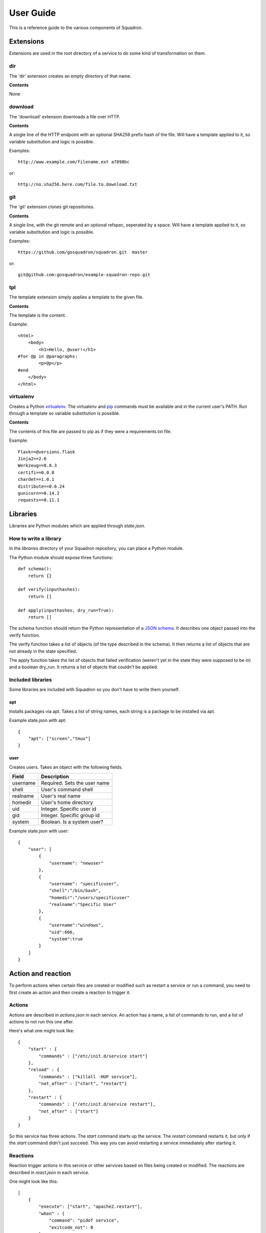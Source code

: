 .. _userguide:

User Guide
==========

This is a reference guide to the various components of Squadron.

Extensions
----------

Extensions are used in the root directory of a service to do some kind of
transformation on them.

dir
^^^

The 'dir' extension creates an empty directory of that name.

**Contents**

None

download
^^^^^^^^

The 'download' extension downloads a file over HTTP.

**Contents**

A single line of the HTTP endpoint with an optional SHA256 prefix hash of the
file. Will have a template applied to it, so variable substitution and logic
is possible.

Examples::

    http://www.example.com/filename.ext a7898bc

or::

    http://no.sha256.here.com/file.to.download.txt

git
^^^

The 'git' extension clones git repositories.

**Contents**

A single line, with the git remote and an optional refspec, seperated by a
space. Will have a template applied to it, so variable substitution and logic
is possible.

Examples::

    https://github.com/gosquadron/squadron.git  master

or::

    git@github.com:gosquadron/example-squadron-repo.git

tpl
^^^
The template extension simply applies a template to the given file.

**Contents**

The template is the content.

Example::

    <html>
        <body>
            <h1>Hello, @user!</h1>
    #for @p in @paragraphs:
            <p>@p</p>
    #end
        </body>
    </html>

virtualenv
^^^^^^^^^^

Creates a Python `virtualenv <http://www.virtualenv.org>`_. The virtualenv and
`pip <http://www.pip-installer.org>`_ commands must be available and in the
current user's PATH. Run through a template so variable substitution is
possible.

**Contents**

The contents of this file are passed to pip as if they were a requirements.txt
file.

Example::

    Flask==@versions.flask
    Jinja2==2.6
    Werkzeug==0.8.3
    certifi==0.0.8
    chardet==1.0.1
    distribute==0.6.24
    gunicorn==0.14.2
    requests==0.11.1


Libraries
---------

Libraries are Python modules which are applied through `state.json`.

How to write a library
^^^^^^^^^^^^^^^^^^^^^^

In the `libraries` directory of your Squadron repository, you can place a
Python module.

The Python module should expose three functions::

    def schema():
        return {}

    def verify(inputhashes):
        return []

    def apply(inputhashes, dry_run=True):
        return []

The schema function should return the Python representation of a `JSON schema
<http://json-schema.org>`_. It describes one object passed into the verify
function.

The verify function takes a list of objects (of the type described in the
schema). It then returns a list of objects that are not already in the state
specified.

The apply function takes the list of objects that failed verification (weren't
yet in the state they were supposed to be in) and a boolean dry_run. It returns
a list of objects that couldn't be applied.

Included libraries
^^^^^^^^^^^^^^^^^^

Some libraries are included with Squadron so you don't have to write them
yourself.

apt
"""

Installs packages via apt. Takes a list of string names, each string is a
package to be installed via apt.

Example state.json with apt::

    {
        "apt": ["screen","tmux"]
    }

user
""""

Creates users. Takes an object with the following fields.

+--------------+--------------------------+
| **Field**    | **Description**          |
+----------+---+--------------------------+
| username | Required. Sets the user name |
+----------+------------------------------+
| shell    | User's command shell         |
+----------+------------------------------+
| realname | User's real name             |
+----------+------------------------------+
| homedir  | User's home directory        |
+----------+------------------------------+
| uid      | Integer. Specific user id    |
+----------+------------------------------+
| gid      | Integer. Specific group id   |
+----------+------------------------------+
| system   | Boolean. Is a system user?   |
+----------+------------------------------+

Example state.json with user::

    {
        "user": [
            {
                "username": "newuser"
            },
            {
                "username": "specificuser",
                "shell":"/bin/bash",
                "homedir":"/users/specificuser"
                "realname":"Specific User"
            },
            {
                "username":"windows",
                "uid":666,
                "system":true
            }
        ]
    }

.. _actionreaction:

Action and reaction
-------------------

To perform actions when certain files are created or modified such as restart a
service or run a command, you need to first create an action and then create a
reaction to trigger it.

Actions
^^^^^^^

Actions are described in `actions.json` in each service. An action has a name,
a list of commands to run, and a list of actions to not run this one after.

Here's what one might look like::

    {
        "start" : {
            "commands" : ["/etc/init.d/service start"]
        },
        "reload" : {
            "commands" : ["killall -HUP service"],
            "not_after" : ["start", "restart"]
        },
        "restart" : {
            "commands" : ["/etc/init.d/service restart"],
            "not_after" : ["start"]
        }
    }

So this service has three actions. The `start` command starts up the service.
The `restart` command restarts it, but only if the `start` command didn't just
succeed. This way you can avoid restarting a service immediately after starting
it.

Reactions
^^^^^^^^^

Reaction trigger actions in this service or other services based on files
being created or modified. The reactions are described in `react.json` in each
service.

One might look like this::

    [
        {
            "execute": ["start", "apache2.restart"],
            "when" : {
                "command": "pidof service",
                "exitcode_not": 0
            }
        },
        {
            "execute" : ["restart"],
            "when" : {
                "files" : ["mods-enabled/*"]
            }
        },
        {
            "execute" : ["reload"],
            "when" : {
                "files" : ["*.conf", "conf.d/*"]
            }
        }
    ]

The first reaction starts this service and restarts another service called
`apache2` when it's not running.

The second reaction restarts this service if there are any modules created or
modified. You can use 'files-created' or 'files-modified' to narrow this scope.

The third reaction reloads this service when any of the config files change.

The executing actions must be defined in `actions.json` or an error will be
raised.

Tests
-----

Testing is an important part of configuring software. Tests live in the `tests`
directory of each service.

After the service is configured, applied, and the reactions trigger the
actions, all executable files in this directory are run.

On standard input, a JSON string is provided which describes the various
configuration options for this service. It looks like this::

    {
        "version": "0.0.1",
        "config": {
            "debug": false,
            "workers": 100
        },
        "atomic": {},
        "dir": "/var/squadrontmp/sq-0/service",
        "base_dir": "/var/service/"
    }

The test *must* read standard input even if it does not intend to use this
information.

Returning a non-zero status code indicates a test failure.
